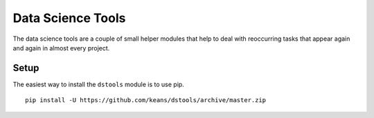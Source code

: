 ==================
Data Science Tools
==================

The data science tools are a couple of small helper modules that
help to deal with reoccurring tasks that appear again and again
in almost every project.

Setup
-----

The easiest way to install the ``dstools`` module is to use pip.

::

    pip install -U https://github.com/keans/dstools/archive/master.zip

